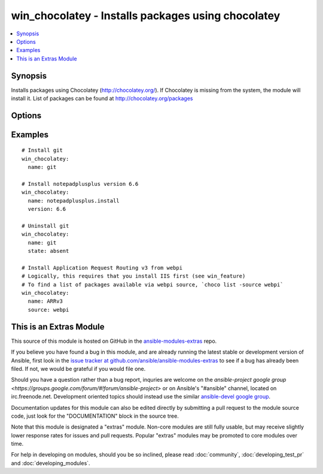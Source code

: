 .. _win_chocolatey:


win_chocolatey - Installs packages using chocolatey
+++++++++++++++++++++++++++++++++++++++++++++++++++

.. contents::
   :local:
   :depth: 1



Synopsis
--------

.. versionadded:: 1.9

Installs packages using Chocolatey (http://chocolatey.org/). If Chocolatey is missing from the system, the module will install it. List of packages can be found at http://chocolatey.org/packages

Options
-------

.. raw:: html

    <table border=1 cellpadding=4>
    <tr>
    <th class="head">parameter</th>
    <th class="head">required</th>
    <th class="head">default</th>
    <th class="head">choices</th>
    <th class="head">comments</th>
    </tr>
            <tr>
    <td>force</td>
    <td>no</td>
    <td></td>
        <td><ul><li>True</li><li>False</li></ul></td>
        <td>Forces install of the package (even if it already exists). Using Force will cause ansible to always report that a change was made</td>
    </tr>
            <tr>
    <td>logPath</td>
    <td>no</td>
    <td>c:\ansible-playbook.log</td>
        <td><ul></ul></td>
        <td>Where to log command output to</td>
    </tr>
            <tr>
    <td>name</td>
    <td>yes</td>
    <td></td>
        <td><ul></ul></td>
        <td>Name of the package to be installed</td>
    </tr>
            <tr>
    <td>showlog</td>
    <td>no</td>
    <td></td>
        <td><ul><li>True</li><li>False</li></ul></td>
        <td>Outputs the chocolatey log inside a chocolatey_log property.</td>
    </tr>
            <tr>
    <td>source</td>
    <td>no</td>
    <td>chocolatey</td>
        <td><ul><li>chocolatey</li><li>ruby</li><li>webpi</li><li>windowsfeatures</li></ul></td>
        <td>Which source to install from</td>
    </tr>
            <tr>
    <td>state</td>
    <td>no</td>
    <td>present</td>
        <td><ul><li>present</li><li>absent</li></ul></td>
        <td>State of the package on the system</td>
    </tr>
            <tr>
    <td>version</td>
    <td>no</td>
    <td></td>
        <td><ul></ul></td>
        <td>Specific version of the package to be installedIgnored when state == 'absent'</td>
    </tr>
        </table>


Examples
--------

.. raw:: html

    <br/>


::

      # Install git
      win_chocolatey:
        name: git
    
      # Install notepadplusplus version 6.6
      win_chocolatey:
        name: notepadplusplus.install
        version: 6.6
    
      # Uninstall git
      win_chocolatey:
        name: git
        state: absent
    
      # Install Application Request Routing v3 from webpi
      # Logically, this requires that you install IIS first (see win_feature)
      # To find a list of packages available via webpi source, `choco list -source webpi`
      win_chocolatey:
        name: ARRv3
        source: webpi



    
This is an Extras Module
------------------------

This source of this module is hosted on GitHub in the `ansible-modules-extras <http://github.com/ansible/ansible-modules-extras>`_ repo.
  
If you believe you have found a bug in this module, and are already running the latest stable or development version of Ansible, first look in the `issue tracker at github.com/ansible/ansible-modules-extras <http://github.com/ansible/ansible-modules-extras>`_ to see if a bug has already been filed.  If not, we would be grateful if you would file one.

Should you have a question rather than a bug report, inquries are welcome on the `ansible-project google group <https://groups.google.com/forum/#!forum/ansible-project>` or on Ansible's "#ansible" channel, located on irc.freenode.net.   Development oriented topics should instead use the similar `ansible-devel google group <https://groups.google.com/forum/#!forum/ansible-devel>`_.

Documentation updates for this module can also be edited directly by submitting a pull request to the module source code, just look for the "DOCUMENTATION" block in the source tree.

Note that this module is designated a "extras" module.  Non-core modules are still fully usable, but may receive slightly lower response rates for issues and pull requests.
Popular "extras" modules may be promoted to core modules over time.

    
For help in developing on modules, should you be so inclined, please read :doc:`community`, :doc:`developing_test_pr` and :doc:`developing_modules`.

